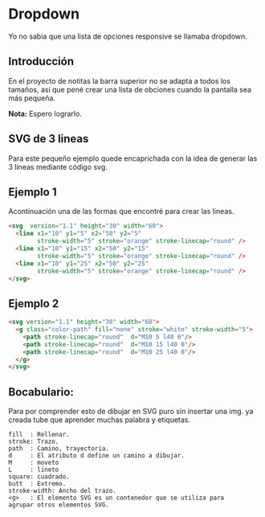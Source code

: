 
* Dropdown
Yo no  sabia que  una lista de opciones responsive se llamaba dropdown.
** Introducción
En el proyecto de notitas la barra superior no se adapta a todos los tamaños, así que pené crear una lista de obciones cuando la pantalla sea más pequeña.

*Nota:* Espero lograrlo.

** SVG de 3 lineas
Para este pequeño ejemplo quede encaprichada con la idea de generar las 3 lineas mediante código svg.

** Ejemplo 1
Acontinuación una de las formas que encontré para crear las lineas.
#+begin_src html
<svg  version="1.1" height="30" width="60">
  <line x1="10" y1="5" x2="50" y2="5"
        stroke-width="5" stroke="orange" stroke-linecap="round" />
  <line x1="10" y1="15" x2="50" y2="15"
        stroke-width="5" stroke="orange" stroke-linecap="round" />
  <line x1="10" y1="25" x2="50" y2="25"
        stroke-width="5" stroke="orange" stroke-linecap="round" />
</svg>
#+end_src

** Ejemplo 2

#+begin_src html
<svg version="1.1" height="30" width="60">
  <g class="color-path" fill="none" stroke="white" stroke-width="5">
    <path stroke-linecap="round"  d="M10 5 l40 0"/>
    <path stroke-linecap="round"  d="M10 15 l40 0"/>
    <path stroke-linecap="round"  d="M10 25 l40 0"/>
  </g>
</svg>
#+end_src

** Bocabulario:
 Para por comprender esto de dibujar en SVG puro sin insertar una img. ya creada tube que aprender
 muchas palabra y etiquetas.

#+begin_example
fill  : Rellenar.
stroke: Trazo.
path  : Camino, trayectoria.
d     : El atributo d define un camino a dibujar.
M     : moveto
L     : lineto
square: cuadrado.
butt  : Extremo.
stroke-width: Ancho del trazo.
<g>   : El elemento SVG es un contenedor que se utiliza para
agrupar otros elementos SVG.
#+end_example
